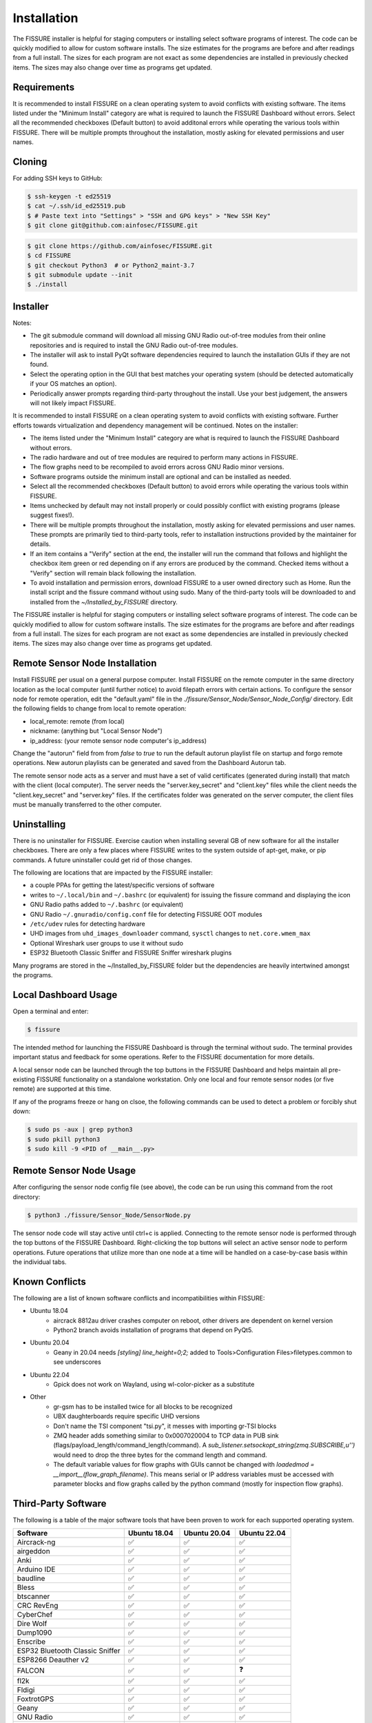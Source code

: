 ============
Installation
============

The FISSURE installer is helpful for staging computers or installing select software programs of interest. The code can be quickly modified to allow for custom software installs. The size estimates for the programs are before and after readings from a full install. The sizes for each program are not exact as some dependencies are installed in previously checked items. The sizes may also change over time as programs get updated.


Requirements
============

It is recommended to install FISSURE on a clean operating system to avoid conflicts with existing software. The items listed under the "Minimum Install" category are what is required to launch the FISSURE Dashboard without errors. Select all the recommended checkboxes (Default button) to avoid additonal errors while operating the various tools within FISSURE. There will be multiple prompts throughout the installation, mostly asking for elevated permissions and user names. 


Cloning
=======

For adding SSH keys to GitHub:

.. code-block:: console

   $ ssh-keygen -t ed25519
   $ cat ~/.ssh/id_ed25519.pub
   $ # Paste text into "Settings" > "SSH and GPG keys" > "New SSH Key"
   $ git clone git@github.com:ainfosec/FISSURE.git 

.. code-block:: console

   $ git clone https://github.com/ainfosec/FISSURE.git
   $ cd FISSURE
   $ git checkout Python3  # or Python2_maint-3.7
   $ git submodule update --init
   $ ./install

Installer
=========

Notes:

- The git submodule command will download all missing GNU Radio out-of-tree modules from their online repositories and is required to install the GNU Radio out-of-tree modules.
- The installer will ask to install PyQt software dependencies required to launch the installation GUIs if they are not found. 
- Select the operating option in the GUI that best matches your operating system (should be detected automatically if your OS matches an option).
- Periodically answer prompts regarding third-party throughout the install. Use your best judgement, the answers will not likely impact FISSURE.

It is recommended to install FISSURE on a clean operating system to avoid conflicts with existing software. Further efforts towards virtualization and dependency management will be continued. Notes on the installer:

- The items listed under the "Minimum Install" category are what is required to launch the FISSURE Dashboard without errors. 
- The radio hardware and out of tree modules are required to perform many actions in FISSURE.
- The flow graphs need to be recompiled to avoid errors across GNU Radio minor versions.
- Software programs outside the minimum install are optional and can be installed as needed. 
- Select all the recommended checkboxes (Default button) to avoid errors while operating the various tools within FISSURE. 
- Items unchecked by default may not install properly or could possibly conflict with existing programs (please suggest fixes!). 
- There will be multiple prompts throughout the installation, mostly asking for elevated permissions and user names. These prompts are primarily tied to third-party tools, refer to installation instructions provided by the maintainer for details.
- If an item contains a "Verify" section at the end, the installer will run the command that follows and highlight the checkbox item green or red depending on if any errors are produced by the command. Checked items without a "Verify" section will remain black following the installation.
- To avoid installation and permission errors, download FISSURE to a user owned directory such as Home. Run the install script and the fissure command without using sudo. Many of the third-party tools will be downloaded to and installed from the `~/Installed_by_FISSURE` directory.

The FISSURE installer is helpful for staging computers or installing select software programs of interest. The code can be quickly modified to allow for custom software installs. The size estimates for the programs are before and after readings from a full install. The sizes for each program are not exact as some dependencies are installed in previously checked items. The sizes may also change over time as programs get updated.

Remote Sensor Node Installation
===============================

Install FISSURE per usual on a general purpose computer. Install FISSURE on the remote computer in the same directory location as the local computer (until further notice) to avoid filepath errors with certain actions. To configure the sensor node for remote operation, edit the "default.yaml" file in the `./fissure/Sensor_Node/Sensor_Node_Config/` directory. Edit the following fields to change from local to remote operation:

- local_remote: remote (from local)
- nickname: (anything but "Local Sensor Node")
- ip_address: (your remote sensor node computer's ip_address)

Change the "autorun" field from from `false` to `true` to run the default autorun playlist file on startup and forgo remote operations. New autorun playlists can be generated and saved from the Dashboard Autorun tab.

The remote sensor node acts as a server and must have a set of valid certificates (generated during install) that match with the client (local computer). The server needs the "server.key_secret" and "client.key" files while the client needs the "client.key_secret" and "server.key" files. If the certificates folder was generated on the server computer, the client files must be manually transferred to the other computer.

Uninstalling
============

There is no uninstaller for FISSURE. Exercise caution when installing several GB of new software for all the installer checkboxes. There are only a few places where FISSURE writes to the system outside of apt-get, make, or pip commands. A future uninstaller could get rid of those changes. 

The following are locations that are impacted by the FISSURE installer:

- a couple PPAs for getting the latest/specific versions of software
- writes to ``~/.local/bin`` and ``~/.bashrc`` (or equivalent) for issuing the fissure command and displaying the icon
- GNU Radio paths added to ``~/.bashrc`` (or equivalent)
- GNU Radio ``~/.gnuradio/config.conf`` file for detecting FISSURE OOT modules
- ``/etc/udev`` rules for detecting hardware
- UHD images from ``uhd_images_downloader`` command, ``sysctl`` changes to ``net.core.wmem_max``
- Optional Wireshark user groups to use it without sudo
- ESP32 Bluetooth Classic Sniffer and FISSURE Sniffer wireshark plugins

Many programs are stored in the ~/Installed_by_FISSURE folder but the dependencies are heavily intertwined amongst the programs.


Local Dashboard Usage
=====================

Open a terminal and enter:

.. code-block:: console

   $ fissure

The intended method for launching the FISSURE Dashboard is through the terminal without sudo. The terminal provides important status and feedback for some operations. Refer to the FISSURE documentation for more details. 

A local sensor node can be launched through the top buttons in the FISSURE Dashboard and helps maintain all pre-existing FISSURE functionality on a standalone workstation. Only one local and four remote sensor nodes (or five remote) are supported at this time. 

If any of the programs freeze or hang on clsoe, the following commands can be used to detect a problem or forcibly shut down:

.. code-block:: console

   $ sudo ps -aux | grep python3
   $ sudo pkill python3
   $ sudo kill -9 <PID of __main__.py>


Remote Sensor Node Usage
========================

After configuring the sensor node config file (see above), the code can be run using this command from the root directory:

.. code-block:: console

   $ python3 ./fissure/Sensor_Node/SensorNode.py


The sensor node code will stay active until ctrl+c is applied. Connecting to the remote sensor node is performed through the top buttons of the FISSURE Dashboard. Right-clicking the top buttons will select an active sensor node to perform operations. Future operations that utilize more than one node at a time will be handled on a case-by-case basis within the individual tabs.

Known Conflicts
===============

The following are a list of known software conflicts and incompatibilities within FISSURE:

- Ubuntu 18.04
   - aircrack 8812au driver crashes computer on reboot, other drivers are dependent on kernel version
   - Python2 branch avoids installation of programs that depend on PyQt5.
- Ubuntu 20.04
   - Geany in 20.04 needs `[styling] line_height=0;2;` added to Tools>Configuration Files>filetypes.common to see underscores
- Ubuntu 22.04
   - Gpick does not work on Wayland, using wl-color-picker as a substitute
- Other
   - gr-gsm has to be installed twice for all blocks to be recognized
   - UBX daughterboards require specific UHD versions
   - Don't name the TSI component "tsi.py", it messes with importing gr-TSI blocks
   - ZMQ header adds something similar to 0x0007020004 to TCP data in PUB sink (flags/payload_length/command_length/command). A `sub_listener.setsockopt_string(zmq.SUBSCRIBE,u'')` would need to drop the three bytes for the command length and command.
   - The default variable values for flow graphs with GUIs cannot be changed with `loadedmod = __import__(flow_graph_filename)`. This means serial or IP address variables must be accessed with parameter blocks and flow graphs called by the python command (mostly for inspection flow graphs).


Third-Party Software
====================

The following is a table of the major software tools that have been proven to work for each supported operating system.

.. list-table:: 
   :widths: 50 25 25 25
   :header-rows: 1

   * - Software
     - Ubuntu 18.04
     - Ubuntu 20.04
     - Ubuntu 22.04
   * - Aircrack-ng
     - ✅
     - ✅
     - ✅
   * - airgeddon
     - ✅
     - ✅
     - ✅
   * - Anki
     - ✅
     - ✅
     - ✅
   * - Arduino IDE
     - ✅
     - ✅
     - ✅
   * - baudline
     - ✅
     - ✅
     - ✅
   * - Bless
     - ✅
     - ✅
     - ✅
   * - btscanner
     - ✅
     - ✅
     - ✅
   * - CRC RevEng
     - ✅
     - ✅
     - ✅
   * - CyberChef
     - ✅
     - ✅
     - ✅
   * - Dire Wolf
     - ✅
     - ✅
     - ✅
   * - Dump1090
     - ✅
     - ✅
     - ✅
   * - Enscribe
     - ✅
     - ✅
     - ✅
   * - ESP32 Bluetooth Classic Sniffer
     - ✅
     - ✅
     - ✅
   * - ESP8266 Deauther v2
     - ✅
     - ✅
     - ✅
   * - FALCON
     - ✅
     - ✅
     - ❓
   * - fl2k
     - ✅
     - ✅
     - ✅
   * - Fldigi
     - ✅
     - ✅
     - ✅
   * - FoxtrotGPS
     - ✅
     - ✅
     - ✅
   * - Geany
     - ✅
     - ✅
     - ✅
   * - GNU Radio
     - ✅
     - ✅
     - ✅
   * - Google Earth Pro
     - ✅
     - ✅
     - ✅
   * - Gpredict
     - ✅
     - ✅
     - ✅
   * - Gpick
     - ✅
     - ✅
     - ❌
   * - GQRX
     - ✅
     - ✅
     - ✅
   * - gr-acars
     - ✅
     - ✅
     - ✅
   * - gr-adsb
     - ✅
     - ❓
     - ❓
   * - gr-ainfosec
     - ✅
     - ✅
     - ✅
   * - gr-air-modes
     - ✅
     - ✅
     - ✅
   * - gr-ais
     - ✅
     - ✅
     - ✅
   * - gr-bluetooth
     - ✅
     - ✅
     - ❓
   * - gr-clapper_plus
     - ✅
     - ✅
     - ✅
   * - gr-dect2
     - ✅
     - ✅
     - ✅
   * - gr-foo
     - ✅
     - ✅
     - ✅
   * - gr-fuzzer
     - ✅
     - ✅
     - ✅
   * - gr-garage_door
     - ✅
     - ✅
     - ✅
   * - gr-gsm
     - ✅
     - ✅
     - ✅
   * - gr-ieee802-11
     - ✅
     - ✅
     - ✅
   * - gr-ieee802-15-4
     - ✅
     - ✅
     - ✅
   * - gr-iio
     - ✅
     - ✅
     - ❌
   * - gr-iridium
     - ✅
     - ✅
     - ✅
   * - gr-j2497
     - ✅
     - ✅
     - ✅
   * - gr-limesdr
     - ✅
     - ✅
     - ✅
   * - gr-mixalot
     - ✅
     - ✅
     - ✅
   * - gr-nrsc5
     - ✅
     - ✅
     - ✅
   * - gr-paint
     - ✅
     - ✅
     - ✅
   * - gr-rds
     - ✅
     - ✅
     - ✅
   * - gr-tpms
     - ✅
     - ❌
     - ❌
   * - gr-tpms_poore
     - ✅
     - ✅
     - ✅
   * - gr-X10
     - ✅
     - ✅
     - ✅
   * - gr-Zwave
     - ✅
     - ❌
     - ❌
   * - gr-zwave_poore
     - ✅
     - ✅
     - ✅
   * - GraphicsMagick
     - ✅
     - ✅
     - ✅
   * - Grip
     - ✅
     - ✅
     - ✅
   * - HackRF
     - ✅
     - ✅
     - ✅
   * - ham2mon
     - ✅
     - ❌
     - ❌
   * - HamClock
     - ✅
     - ✅
     - ✅
   * - hcidump
     - ✅
     - ✅
     - ✅
   * - htop
     - ✅
     - ✅
     - ✅
   * - Hydra
     - ✅
     - ✅
     - ✅
   * - ICE9 Bluetooth Sniffer
     - ✅
     - ✅
     - ✅
   * - IIO Oscilloscope
     - ✅
     - ✅
     - ❌
   * - IMSI-Catcher 4G
     - ✅
     - ✅
     - ✅
   * - Inspectrum
     - ✅
     - ✅
     - ✅
   * - IridiumLive
     - ✅
     - ✅
     - ✅
   * - iridium-toolkit
     - ✅
     - ✅
     - ✅
   * - Kalibrate
     - ✅
     - ✅
     - ✅
   * - Kismet
     - ✅
     - ✅
     - ✅
   * - libbtbb
     - ✅
     - ✅
     - ✅
   * - LTE-Cell-Scanner
     - ✅
     - ✅
     - ✅
   * - LTE-ciphercheck
     - ✅
     - ✅
     - ❌
   * - m17-cxx-demod
     - ❌
     - ✅
     - ✅
   * - Meld
     - ✅
     - ✅
     - ✅
   * - Metasploit
     - ✅
     - ✅
     - ✅
   * - minicom
     - ✅
     - ✅
     - ✅
   * - minimodem
     - ✅
     - ✅
     - ✅
   * - mkusb/dus/guidus
     - ✅
     - ✅
     - ✅
   * - monitor_rtl433
     - ✅
     - ✅
     - ✅
   * - multimon-ng
     - ✅
     - ✅
     - ✅
   * - NETATTACK2
     - ✅
     - ✅
     - ✅
   * - nrsc5
     - ✅
     - ✅
     - ✅
   * - OpenBTS
     - ✅
     - ❌
     - ❌
   * - openCPN
     - ✅
     - ✅
     - ✅
   * - openHAB
     - ✅
     - ✅
     - ❓
   * - openWebRX
     - ❌
     - ✅
     - ✅
   * - Proxmark3
     - ✅
     - ✅
     - ✅
   * - PuTTY
     - ✅
     - ✅
     - ✅
   * - pyFDA
     - ❌
     - ✅
     - ✅
   * - PyGPSClient
     - ✅
     - ✅
     - ✅
   * - QSpectrumAnalyzer
     - ✅
     - ✅
     - ✅
   * - QSSTV
     - ✅
     - ✅
     - ✅
   * - QtDesigner
     - ✅
     - ✅
     - ✅
   * - radiosonde_auto_rx
     - ✅
     - ✅
     - ✅
   * - rehex
     - ✅
     - ✅
     - ✅
   * - retrogram-rtlsdr
     - ✅
     - ✅
     - ✅
   * - RouterSploit
     - ✅
     - ✅
     - ✅
   * - rtl_433
     - ✅
     - ✅
     - ✅
   * - rtl8812au Driver
     - ✅
     - ✅
     - ✅
   * - RTLSDR-Airband
     - ✅
     - ✅
     - ✅
   * - rtl-zwave
     - ✅
     - ✅
     - ✅
   * - scan-ssid
     - ✅
     - ✅
     - ✅
   * - Scapy
     - ✅
     - ✅
     - ✅
   * - SdrGlut
     - ✅
     - ✅
     - ✅
   * - SDRTrunk
     - ✅
     - ✅
     - ✅
   * - SigDigger
     - ❌
     - ✅
     - ✅
   * - Spectrum Painter
     - ✅
     - ✅
     - ✅
   * - Spektrum
     - ✅
     - ✅
     - ✅
   * - srsRAN/srsLTE
     - ✅
     - ✅
     - ✅
   * - systemback
     - ✅
     - ✅
     - ✅
   * - trackerjacker
     - ✅
     - ✅
     - ✅
   * - UDP Replay
     - ✅
     - ✅
     - ✅
   * - Universal Radio Hacker
     - ✅
     - ✅
     - ✅
   * - V2Verifier
     - ✅
     - ✅
     - ✅
   * - Viking
     - ✅
     - ✅
     - ✅
   * - WaveDrom
     - ✅
     - ✅
     - ✅
   * - Waving-Z
     - ✅
     - ✅
     - ✅
   * - Wifite
     - ✅
     - ✅
     - ✅
   * - Wireshark
     - ✅
     - ✅
     - ✅
   * - wl-color-picker
     - ❓
     - ❓
     - ✅
   * - WSJT-X
     - ✅
     - ✅
     - ✅
   * - Xastir
     - ✅
     - ✅
     - ✅
   * - ZEPASSD
     - ✅
     - ✅
     - ✅
   * - Zigbee Sniffer
     - ✅
     - ✅
     - ✅


Third-Party Software Versions
=============================

The following are the software versions that are included with the FISSURE installer for the most recent major version of each supported operating system. This list will be updated periodically.

- :ref:`Ubuntu 18.04.6`
- :ref:`Ubuntu 20.04.4`
- :ref:`Ubuntu 22.04.1`

Ubuntu 18.04.6
--------------

.. list-table:: 
   :widths: 50 10 5 25
   :header-rows: 1

   * - Software
     - Version
     - From Source
     - Links/Author
   * - Aircrack-ng
     - 1.2 rc4
     - No
     - http://www.aircrack-ng.org/
   * - Arduino IDE
     - 1.8.15
     - No
     - https://www.arduino.cc/en/software
   * - airgeddon
     - v11.01
     - Yes
     - https://github.com/v1s1t0r1sh3r3/airgeddon
   * - Anki
     - 2.1.0beta36
     - No
     - https://apps.ankiweb.net/
   * - baudline
     - version 1.08
     - No
     - https://www.baudline.com/
   * - Bless
     - 0.6.0
     - No
     - https://github.com/afrantzis/bless
   * - btscanner
     - 2.1-6
     - No
     - https://salsa.debian.org/pkg-security-team/btscanner
   * - CRC RevEng
     - 3.0.5
     - Yes
     - https://reveng.sourceforge.io/
   * - CyberChef
     - \-
     - Yes
     - https://gchq.github.io/CyberChef/
   * - Dire Wolf
     - dev
     - Yes
     - https://github.com/wb2osz/direwolf
   * - Dump1090
     - 1.10.3010.14
     - Yes
     - https://github.com/antirez/dump1090
   * - dump978
     - latest
     - Yes
     - https://github.com/mutability/dump978
   * - Enscribe
     - 0.1.0
     - No
     - Jason Downer
   * - ESP32 Bluetooth Classic Sniffer
     - master
     - Yes
     - https://github.com/Matheus-Garbelini/esp32_bluetooth_classic_sniffer
   * - ESP8266 Deauther v2
     - v2
     - Yes
     - https://github.com/SpacehuhnTech/esp8266_deauther
   * - FALCON
     - \-
     - Yes
     - https://github.com/falkenber9/falcon
   * - fl2k
     - \-
     - Yes
     - https://osmocom.org/projects/osmo-fl2k/wiki
   * - Fldigi
     - 4.0.1
     - No
     - http://www.w1hkj.com/
   * - FoxtrotGPS
     - 1.2.1
     - No
     - https://www.foxtrotgps.org/
   * - Geany
     - 1.32
     - No
     - https://www.geany.org/
   * - GNU Radio
     - 3.7.13.5
     - No
     - https://www.gnuradio.org/
   * - Google Earth Pro
     - latest
     - No
     - https://www.google.com/earth/versions/
   * - Gpick
     - 0.2.5
     - No
     - https://github.com/thezbyg/gpick
   * - Gpredict
     - 2.0-4
     - No
     - http://gpredict.oz9aec.net/
   * - GQRX
     - 2.9
     - No
     - https://gqrx.dk/
   * - gr-acars
     - 3.7.5
     - Yes
     - https://sourceforge.net/projects/gr-acars/
   * - gr-adsb
     - master/wnagele
     - Yes
     - https://github.com/wnagele/gr-adsb
   * - gr-ainfosec
     - maint-3.7
     - Yes
     - https://github.com/ainfosec/fissure
   * - gr-air-modes
     - 0.0.2.c29eb60-2ubuntu1
     - No
     - https://github.com/bistromath/gr-air-modes
   * - gr-ais
     - ?
     - Yes
     - https://github.com/bistromath/gr-ais
   * - gr-bluetooth
     - master
     - Yes
     - https://github.com/greatscottgadgets/gr-bluetooth
   * - gr-clapper_plus
     - maint-3.7
     - Yes
     - https://github.com/cpoore1/gr-clapper_plus
   * - gr-dect2
     - pyqt4
     - Yes
     - https://github.com/pavelyazev/gr-dect2
   * - gr-foo
     - maint-3.7
     - Yes
     - https://github.com/bastibl/gr-foo
   * - gr-fuzzer
     - maint-3.7
     - Yes
     - https://github.com/ainfosec/fissure
   * - gr-garage_door
     - maint-3.7
     - Yes
     - https://github.com/cpoore1/gr-garage_door
   * - gr-gsm
     - development
     - Yes
     - https://github.com/ptrkrysik/gr-gsm
   * - gr-ieee802-11
     - maint-3.7
     - Yes
     - https://github.com/bastibl/gr-ieee802-11
   * - gr-ieee802-15-4
     - maint-3.7
     - Yes
     - https://github.com/bastibl/gr-ieee802-15-4
   * - gr-iio
     - 0.3-myriadrf1~bionic
     - No
     - https://github.com/analogdevicesinc/gr-iio
   * - gr-iridium
     - ?
     - Yes
     - https://github.com/muccc/gr-iridium
   * - gr-j2497
     - maint-3.7
     - Yes
     - https://github.com/ainfosec/gr-j2497
   * - gr-limesdr
     - master
     - Yes
     - https://github.com/myriadrf/gr-limesdr
   * - gr-mixalot
     - maint-3.7
     - Yes
     - https://github.com/unsynchronized/gr-mixalot
   * - gr-nrsc5
     - maint-3.7
     - Yes
     - https://github.com/argilo/gr-nrsc5
   * - gr-paint
     - maint-3.7
     - Yes
     - https://github.com/drmpeg/gr-paint
   * - gr-rds
     - maint-3.7
     - Yes
     - https://github.com/bastibl/gr-rds
   * - gr-tpms
     - master
     - Yes
     - https://github.com/jboone/gr-tpms
   * - gr-tpms_poore
     - maint-3.7
     - Yes
     - https://github.com/cpoore1/gr-tpms_poore
   * - gr-X10
     - maint-3.7
     - Yes
     - https://github.com/cpoore1/gr-X10
   * - gr-Zwave
     - master
     - Yes
     - https://github.com/BastilleResearch/scapy-radio/tree/master/gnuradio/gr-Zwave
   * - gr-zwave_poore
     - maint-3.7
     - Yes
     - https://github.com/cpoore1/gr-zwave_poore
   * - GraphicsMagick
     - 1.3.28-2ubuntu0.1
     - No
     - http://www.graphicsmagick.org/
   * - Grip
     - 4.6.1
     - No
     - https://github.com/joeyespo/grip
   * - HackRF
     - 2022.09.1
     - Yes
     - https://github.com/greatscottgadgets/hackrf/releases
   * - ham2mon
     - master
     - Yes
     - https://github.com/madengr/ham2mon
   * - HamClock
     - latest
     - Yes
     - https://www.clearskyinstitute.com/ham/HamClock/
   * - hcidump
     - 5.48
     - No
     - http://www.bluez.org/
   * - htop
     - 2.1.0
     - No
     - https://github.com/htop-dev/htop
   * - Hydra
     - 8.6
     - No
     - https://github.com/vanhauser-thc/thc-hydra
   * - ICE9 Bluetooth Sniffer
     - master
     - Yes
     - https://github.com/mikeryan/ice9-bluetooth-sniffer
   * - IIO Oscilloscope
     - master
     - Yes
     - https://github.com/analogdevicesinc/iio-oscilloscope
   * - IMSI-Catcher 4G
     - \-
     - Yes
     - Joe Reith, AIS
   * - Inspectrum
     - 0.2-1
     - No
     - https://github.com/miek/inspectrum
   * - IridiumLive
     - 1.2-35021
     - Yes
     - https://github.com/microp11/iridiumlive
   * - iridium-toolkit
     - master
     - Yes
     - https://github.com/muccc/iridium-toolkit
   * - Kalibrate
     - v0.4.1-rtl
     - Yes
     - https://github.com/steve-m/kalibrate-rtl
   * - Kismet
     - Kismet 2016-07-R1
     - No
     - https://www.kismetwireless.net/
   * - libbtbb
     - master
     - Yes
     - https://github.com/greatscottgadgets/libbtbb
   * - LTE-Cell-Scanner
     - master/1.1.0
     - Yes
     - https://github.com/JiaoXianjun/LTE-Cell-Scanner
   * - LTE-ciphercheck
     - rebase_20.04
     - Yes
     - https://github.com/mrlnc/LTE-ciphercheck
   * - Meld
     - 3.18.0
     - No
     - https://meldmerge.org/
   * - Metasploit
     - 6.2.10-dev-
     - Yes
     - https://www.metasploit.com/
   * - minicom
     - 2.7.1
     - No
     - https://salsa.debian.org/minicom-team/minicom
   * - minimodem
     - 0.24
     - No
     - http://www.whence.com/minimodem/
   * - mkusb/dus/guidus
     - 22.1.2
     - No
     - https://help.ubuntu.com/community/mkusb
   * - monitor_rtl433
     - master
     - Yes
     - https://github.com/mcbridejc/monitor_rtl433
   * - multimon-ng
     - master
     - Yes
     - https://github.com/EliasOenal/multimon-ng
   * - NETATTACK2
     - master
     - Yes
     - https://github.com/chrizator/netattack2
   * - nrsc5
     - master
     - Yes
     - https://github.com/theori-io/nrsc5
   * - OpenBTS
     - release 5.0-master+646bb6e79f
     - Yes
     - http://openbts.org/
   * - openCPN
     - 5.6.2
     - No
     - https://opencpn.org/
   * - openHAB
     - 3.1.0
     - No
     - https://www.openhab.org/
   * - Proxmark3
     - master
     - Yes
     - https://github.com/Proxmark/proxmark3
   * - PuTTY
     - Release 0.70
     - No
     - https://www.putty.org/
   * - PyGPSClient
     - 1.3.5
     - No
     - https://github.com/semuconsulting/PyGPSClient
   * - QSpectrumAnalyzer
     - 2.1.0
     - No
     - https://github.com/xmikos/qspectrumanalyzer
   * - QSSTV
     - 9.2.6
     - No
     - https://charlesreid1.com/wiki/Qsstv
   * - QtDesigner
     - 4.8.7
     - No
     - https://doc.qt.io/qt-5/qtdesigner-manual.html
   * - radiosonde_auto_rx
     - master
     - yes
     - https://github.com/projecthorus/radiosonde_auto_rx
   * - rehex
     - master
     - Yes
     - https://github.com/solemnwarning/rehex
   * - retrogram-rtlsdr
     - master
     - Yes
     - https://github.com/r4d10n/retrogram-rtlsdr
   * - RouterSploit
     - master
     - Yes
     - https://www.github.com/threat9/routersploit
   * - rtl_433
     - master
     - Yes
     - https://github.com/merbanan/rtl_433
   * - rtl8812au Driver
     - latest (fix)
     - Yes
     - https://github.com/aircrack-ng/rtl8812au
   * - RTLSDR-Airband
     - master
     - Yes
     - https://github.com/szpajder/RTLSDR-Airband
   * - rtl-zwave
     - master
     - Yes
     - https://github.com/andersesbensen/rtl-zwave
   * - scan-ssid
     - master
     - Yes
     - https://github.com/Resethel/scan-ssid
   * - Scapy
     - | 2.4.5 (Python2)
       | 2.4.5 (Python3)
       | 2.4.0 (scapy command)
     - No
     - https://scapy.net/
   * - SdrGlut
     - master
     - Yes
     - https://github.com/righthalfplane/SdrGlut
   * - SDRTrunk
     - v0.5.0-alpha.6
     - Yes
     - https://github.com/DSheirer/sdrtrunk
   * - Spectrum Painter
     - master
     - Yes
     - https://github.com/polygon/spectrum_painter
   * - Spektrum
     - 2.1.0
     - Yes
     - https://github.com/pavels/spektrum
   * - srsRAN/srsLTE
     - 20.10.1
     - Yes
     - https://www.srslte.com/
   * - systemback
     - 1.8.402~ubuntu16.04.1
     - No
     - https://github.com/BluewhaleRobot/systemback
   * - trackerjacker
     - 1.9.0
     - Yes
     - https://github.com/calebmadrigal/trackerjacker
   * - UDP Replay
     - 1.0.0
     - Yes
     - https://github.com/rigtorp/udpreplay
   * - Universal Radio Hacker
     - 2.9.3
     - No
     - https://github.com/jopohl/urh
   * - V2Verifier
     - 1.1: 9e025e1
     - Yes
     - https://github.com/twardokus/v2verifier
   * - Viking
     - 1.10
     - Yes
     - https://sourceforge.net/projects/viking/
   * - WaveDrom
     - Online Editor
     - \-
     - https://github.com/wavedrom/wavedrom
   * - Waving-Z
     - master
     - Yes
     - https://github.com/baol/waving-z
   * - Wifite
     - master
     - Yes
     - https://github.com/derv82/wifite2
   * - Wireshark
     - 3.6.5
     - No
     - https://www.wireshark.org/
   * - WSJT-X
     - 1.1
     - No
     - https://physics.princeton.edu/pulsar/k1jt/wsjtx.html
   * - Xastir
     - 2.1.0-1
     - No
     - https://github.com/Xastir/Xastir
   * - ZEPASSD
     - master
     - Yes
     - https://github.com/pvachon/zepassd
   * - Zigbee Sniffer
     - 0.1
     - Yes
     - https://github.com/yiek888/opensniffer
     
Ubuntu 20.04.4
--------------

.. |ss| raw:: html

   <strike>

.. |se| raw:: html

   </strike>

.. list-table:: 
   :widths: 50 10 5 25
   :header-rows: 1

   * - Software
     - Version
     - From Source
     - Links/Author
   * - Aircrack-ng
     - 1.6
     - No
     - http://www.aircrack-ng.org/
   * - Arduino IDE
     - 1.8.15
     - No
     - https://www.arduino.cc/en/software
   * - airgeddon
     - v11.01
     - Yes
     - https://github.com/v1s1t0r1sh3r3/airgeddon
   * - Anki
     - 2.1.15
     - No
     - https://apps.ankiweb.net/
   * - baudline
     - 1.08
     - No
     - https://www.baudline.com/
   * - Bless
     - 0.6.0
     - No
     - https://github.com/afrantzis/bless
   * - btscanner
     - 2.1-8
     - No
     - https://salsa.debian.org/pkg-security-team/btscanner
   * - CRC RevEng
     - 3.0.5
     - Yes
     - https://reveng.sourceforge.io/
   * - CyberChef
     - \-
     - Yes
     - https://gchq.github.io/CyberChef/
   * - Dire Wolf
     - dev
     - Yes
     - https://github.com/wb2osz/direwolf
   * - Dump1090
     - 1.010.3010.14
     - Yes
     - https://github.com/antirez/dump1090
   * - dump978
     - latest
     - Yes
     - https://github.com/mutability/dump978
   * - Enscribe
     - 0.1.0
     - No
     - Jason Downer
   * - ESP32 Bluetooth Classic Sniffer
     - master
     - Yes
     - https://github.com/Matheus-Garbelini/esp32_bluetooth_classic_sniffer
   * - ESP8266 Deauther v2
     - v2
     - Yes
     - https://github.com/SpacehuhnTech/esp8266_deauther
   * - FALCON
     - \-
     - Yes
     - https://github.com/falkenber9/falcon
   * - fl2k
     - \-
     - Yes
     - https://osmocom.org/projects/osmo-fl2k/wiki
   * - Fldigi
     - 4.1.06
     - No
     - http://www.w1hkj.com/
   * - FoxtrotGPS
     - 1.2.2
     - No
     - https://www.foxtrotgps.org/
   * - Geany
     - 1.36
     - No
     - https://www.geany.org/
   * - GNU Radio
     - 3.8.5.0
     - No
     - https://www.gnuradio.org/
   * - Google Earth Pro
     - latest
     - No
     - https://www.google.com/earth/versions/
   * - Gpick
     - 0.2.6rc1
     -  No
     - https://github.com/thezbyg/gpick
   * - Gpredict
     - 2.3-33-gca42d22-1
     - No
     - http://gpredict.oz9aec.net/
   * - GQRX
     - 2.12
     - No
     - https://gqrx.dk/
   * - gr-acars
     - 3.8
     - Yes
     - https://sourceforge.net/projects/gr-acars/
   * - gr-adsb
     - master
     - Yes
     - https://github.com/mhostetter/gr-adsb
   * - gr-ainfosec
     - maint-3.8
     - Yes
     - https://github.com/ainfosec/fissure
   * - gr-air-modes
     - 0.0.20190917-2build2
     - No
     - https://github.com/bistromath/gr-air-modes
   * - gr-ais
     - master
     - Yes
     - https://github.com/bistromath/gr-ais
   * - |ss| gr-bluetooth |se|
     - 
     - 
     - https://github.com/greatscottgadgets/gr-bluetooth
   * - gr-clapper_plus
     - maint-3.8
     - Yes
     - https://github.com/cpoore1/gr-clapper_plus
   * - gr-dect2
     - master
     - Yes
     - https://github.com/pavelyazev/gr-dect2
   * - gr-foo
     - maint-3.8
     - Yes
     - https://github.com/bastibl/gr-foo
   * - gr-fuzzer
     - maint-3.8
     - Yes
     - https://github.com/ainfosec/fissure
   * - gr-garage_door
     - maint-3.8
     - Yes
     - https://github.com/cpoore1/gr-garage_door
   * - gr-gsm
     - master
     - Yes
     - https://github.com/ptrkrysik/gr-gsm
   * - gr-ieee802-11
     - maint-3.8
     - Yes
     - https://github.com/bastibl/gr-ieee802-11
   * - gr-ieee802-15-4
     - maint-3.8
     - Yes
     - https://github.com/bastibl/gr-ieee802-15-4
   * - gr-iio
     - upgrade-3.8
     - Yes
     - https://github.com/analogdevicesinc/gr-iio
   * - gr-iridium
     - maint-3.8
     - Yes
     - https://github.com/muccc/gr-iridium
   * - gr-j2497
     - maint-3.8
     - Yes
     - https://github.com/ainfosec/gr-j2497
   * - gr-limesdr
     - gr-3.8
     - Yes
     - https://github.com/myriadrf/gr-limesdr
   * - gr-mixalot
     - maint-3.8
     - Yes
     - https://github.com/unsynchronized/gr-mixalot
   * - gr-nrsc5
     - maint-3.8
     - Yes
     - https://github.com/argilo/gr-nrsc5
   * - gr-paint
     - maint-3.8
     - Yes
     - https://github.com/drmpeg/gr-paint
   * - gr-rds
     - maint-3.8
     - Yes
     - https://github.com/bastibl/gr-rds
   * - |ss| gr-tpms |se|
     - 
     - 
     - https://github.com/jboone/gr-tpms
   * - gr-tpms_poore
     - maint-3.8
     - Yes
     - https://github.com/cpoore1/gr-tpms_poore
   * - gr-X10
     - maint-3.8
     - Yes
     - https://github.com/cpoore1/gr-X10
   * - |ss| gr-Zwave |se|
     - \-
     - Yes
     - https://github.com/BastilleResearch/scapy-radio/tree/master/gnuradio/gr-Zwave
   * - gr-zwave_poore
     - maint-3.8
     - Yes
     - https://github.com/cpoore1/gr-zwave_poore
   * - GraphicsMagick
     - 1.4+really1.3.35-1
     - No
     - http://www.graphicsmagick.org/
   * - Grip
     - 4.6.1
     - No
     - https://github.com/joeyespo/grip
   * - HackRF
     - 2022.09.1
     - Yes
     - https://github.com/greatscottgadgets/hackrf/releases
   * - ham2mon
     - master
     - Yes
     - https://github.com/ta6o/ham2mon
   * - HamClock
     - latest
     - Yes
     - https://www.clearskyinstitute.com/ham/HamClock/
   * - hcidump
     - 5.53
     - No
     - http://www.bluez.org/
   * - htop
     - 2.2.0
     - No
     - https://github.com/htop-dev/htop
   * - Hydra
     - 9.0
     - No
     - https://github.com/vanhauser-thc/thc-hydra
   * - ICE9 Bluetooth Sniffer
     - master
     - Yes
     - https://github.com/mikeryan/ice9-bluetooth-sniffer
   * - IIO Oscilloscope
     - master
     - Yes
     - https://github.com/analogdevicesinc/iio-oscilloscope
   * - IMSI-Catcher 4G
     - \-
     - Yes
     - Joe Reith, AIS
   * - Inspectrum
     - 0.2.2-1build1
     - No
     - https://github.com/miek/inspectrum
   * - IridiumLive
     - v1.2
     - Yes
     - https://github.com/microp11/iridiumlive
   * - iridium-toolkit
     - master
     - Yes
     - https://github.com/muccc/iridium-toolkit
   * - Kalibrate
     - v0.4.1-rtl
     - Yes
     - https://github.com/steve-m/kalibrate-rtl
   * - Kismet
     - Kismet 2016-07-R1
     - No
     - https://www.kismetwireless.net/
   * - libbtbb
     - master
     - Yes
     - https://github.com/greatscottgadgets/libbtbb
   * - LTE-Cell-Scanner
     - master/1.1.0
     - Yes
     - https://github.com/JiaoXianjun/LTE-Cell-Scanner
   * - LTE-ciphercheck
     - rebase_20.04
     - Yes
     - https://github.com/mrlnc/LTE-ciphercheck
   * - m17-cxx-demod
     - master
     - Yes
     - https://github.com/mobilinkd/m17-cxx-demod
   * - Meld
     - 3.20.2
     - No
     - https://meldmerge.org/
   * - Metasploit
     - v6.1.44-dev-
     - Yes
     - https://www.metasploit.com/
   * - minicom
     - 2.7.1
     - No
     - https://salsa.debian.org/minicom-team/minicom
   * - minimodem
     - 0.24
     - No
     - http://www.whence.com/minimodem/
   * - mkusb/dus/guidus
     - 22.1.2
     - No
     - https://help.ubuntu.com/community/mkusb
   * - monitor_rtl433
     - master
     - Yes
     - https://github.com/mcbridejc/monitor_rtl433
   * - multimon-ng
     - master
     - Yes
     - https://github.com/EliasOenal/multimon-ng
   * - NETATTACK2
     - master
     - Yes
     - https://github.com/chrizator/netattack2
   * - nrsc5
     - master
     - Yes
     - https://github.com/theori-io/nrsc5
   * - |ss| OpenBTS |se|
     - 
     - 
     - https://github.com/RangeNetworks/dev
   * - openCPN
     - 5.6.2
     - No
     - https://opencpn.org/
   * - |ss| openHAB |se| (fix)
     - 
     - No
     - https://www.openhab.org/
   * - OpenWebRX
     - v0.20.3
     - No
     - https://github.com/jketterl/openwebrx
   * - Proxmark3
     - master
     - Yes
     - https://github.com/Proxmark/proxmark3
   * - PuTTY
     - 0.73
     - No
     - https://www.putty.org/
   * - pyFDA
     - 0.7.1
     - No
     - https://github.com/chipmuenk/pyfda
   * - PyGPSClient
     - 1.3.5
     - No
     - https://github.com/semuconsulting/PyGPSClient
   * - QSpectrumAnalyzer
     - 2.1.0
     - No
     - https://github.com/xmikos/qspectrumanalyzer
   * - QSSTV
     - 9.4.4
     - No
     - https://charlesreid1.com/wiki/Qsstv
   * - QtDesigner
     - 5.12.8
     - No
     - https://doc.qt.io/qt-5/qtdesigner-manual.html
   * - radiosonde_auto_rx
     - master
     - Yes
     - https://github.com/projecthorus/radiosonde_auto_rx
   * - rehex
     - master
     - Yes
     - https://github.com/solemnwarning/rehex
   * - retrogram-rtlsdr
     - master
     - Yes
     - https://github.com/r4d10n/retrogram-rtlsdr
   * - RouterSploit
     - master
     - Yes
     - https://www.github.com/threat9/routersploit
   * - rtl_433
     - master
     - Yes
     - https://github.com/merbanan/rtl_433
   * - rtl8812au Driver
     - latest
     - Yes
     - https://github.com/aircrack-ng/rtl8812au
   * - RTLSDR-Airband
     - master
     - Yes
     - https://github.com/szpajder/RTLSDR-Airband
   * - rtl-zwave
     - master
     - Yes
     - https://github.com/andersesbensen/rtl-zwave
   * - scan-ssid
     - master
     - Yes
     - https://github.com/Resethel/scan-ssid
   * - Scapy
     - 2.4.0
     - No
     - https://scapy.net/
   * - SdrGlut
     - master
     - Yes
     - https://github.com/righthalfplane/SdrGlut
   * - SDRTrunk
     - v0.5.0-alpha.6
     - Yes
     - https://github.com/DSheirer/sdrtrunk
   * - SigDigger
     - master
     - Yes
     - https://github.com/BatchDrake/SigDigger
   * - Spectrum Painter
     - master
     - Yes
     - https://github.com/polygon/spectrum_painter
   * - Spektrum
     - 2.1.0
     - Yes
     - https://github.com/pavels/spektrum
   * - srsRAN/srsLTE
     - master
     - Yes
     - https://www.srslte.com/
   * - systemback
     - 1.8.402~ubuntu16.04.1
     - No
     - https://github.com/BluewhaleRobot/systemback
   * - trackerjacker
     - 1.9.0
     - No
     - https://github.com/calebmadrigal/trackerjacker
   * - UDP Replay
     - master
     - Yes
     - https://github.com/rigtorp/udpreplay
   * - Universal Radio Hacker
     - 2.9.3
     - No
     - https://github.com/jopohl/urh
   * - V2Verifier
     - master
     - Yes
     - https://github.com/twardokus/v2verifier
   * - Viking
     - 1.10
     - Yes
     - https://sourceforge.net/projects/viking/
   * - WaveDrom
     - Online Editor
     - \-
     - https://github.com/wavedrom/wavedrom
   * - Waving-Z
     - master
     - Yes
     - https://github.com/baol/waving-z
   * - Wifite
     - master
     - Yes
     - https://github.com/derv82/wifite2
   * - Wireshark
     - 3.6.5
     - No
     - https://www.wireshark.org/
   * - WSJT-X
     - 2.1.2
     - No
     - https://physics.princeton.edu/pulsar/k1jt/wsjtx.html
   * - Xastir
     - 2.1.4+git20191127.bb66a77-3
     - No
     - https://github.com/Xastir/Xastir
   * - ZEPASSD
     - master
     - Yes
     - https://github.com/pvachon/zepassd
   * - Zigbee Sniffer
     - 0.1
     - Yes
     - https://github.com/yiek888/opensniffer

Ubuntu 22.04.1
--------------

.. list-table:: 
   :widths: 50 10 5 25
   :header-rows: 1

   * - Software
     - Version
     - From Source
     - Links/Author
   * - Aircrack-ng
     - 1.6
     - No
     - http://www.aircrack-ng.org/
   * - Arduino IDE
     - 1.8.15
     - No
     - https://www.arduino.cc/en/software
   * - airgeddon
     - v11.01
     - Yes
     - https://github.com/v1s1t0r1sh3r3/airgeddon
   * - Anki
     - 2.1.15
     - No
     - https://apps.ankiweb.net/
   * - baudline
     - 1.08
     - No
     - https://www.baudline.com/
   * - Bless
     - 0.6.3
     - No
     - https://github.com/afrantzis/bless
   * - btscanner
     - 2.1-9
     - No
     - https://salsa.debian.org/pkg-security-team/btscanner
   * - CRC RevEng
     - 3.0.5
     - Yes
     - https://reveng.sourceforge.io/
   * - CyberChef
     - \-
     - Yes
     - https://gchq.github.io/CyberChef/
   * - Dire Wolf
     - dev
     - Yes
     - https://github.com/wb2osz/direwolf
   * - Dump1090
     - 1.010.3010.14
     - Yes
     - https://github.com/antirez/dump1090
   * - dump978
     - latest
     - Yes
     - https://github.com/mutability/dump978
   * - Enscribe
     - 0.1.0
     - No
     - Jason Downer
   * - ESP32 Bluetooth Classic Sniffer
     - master
     - Yes
     - https://github.com/Matheus-Garbelini/esp32_bluetooth_classic_sniffer
   * - ESP8266 Deauther v2
     - v2
     - Yes
     - https://github.com/SpacehuhnTech/esp8266_deauther
   * - |ss| FALCON |se|
     - \-
     - Yes
     - https://github.com/falkenber9/falcon
   * - fl2k
     - \-
     - Yes
     - https://osmocom.org/projects/osmo-fl2k/wiki
   * - Fldigi
     - 4.1.20
     - No
     - http://www.w1hkj.com/
   * - FoxtrotGPS
     - 1.2.2+
     - No
     - https://www.foxtrotgps.org/
   * - Geany
     - 1.38
     - No
     - https://www.geany.org/
   * - GNU Radio
     - 3.10.4.0
     - No
     - https://www.gnuradio.org/
   * - Google Earth Pro
     - latest
     - No
     - https://www.google.com/earth/versions/
   * - Gpredict
     - 2.3-72-gc596101-3
     - No
     - http://gpredict.oz9aec.net/
   * - GQRX
     - 2.15.8
     - No
     - https://gqrx.dk/
   * - gr-acars
     - 3.10ng
     - Yes
     - https://git.code.sf.net/u/bkerler/gr-acars.git
   * - gr-adsb
     - maint-3.10
     - Yes
     - https://github.com/bkerler/gr-adsb
   * - gr-ainfosec
     - maint-3.10
     - Yes
     - https://github.com/ainfosec/fissure
   * - gr-air-modes
     - 0.0.20210211-2build2
     - No
     - https://github.com/bistromath/gr-air-modes
   * - gr-ais
     - maint-3.10
     - Yes
     - https://github.com/bkerler/gr-ais
   * - |ss| gr-bluetooth |se|
     - 
     - 
     - https://github.com/greatscottgadgets/gr-bluetooth
   * - gr-clapper_plus
     - maint-3.10
     - Yes
     - https://github.com/cpoore1/gr-clapper_plus
   * - gr-dect2
     - maint-3.10
     - Yes
     - https://github.com/bkerler/gr-dect2
   * - gr-foo
     - maint-3.10
     - Yes
     - https://github.com/bastibl/gr-foo
   * - gr-fuzzer
     - maint-3.10
     - Yes
     - https://github.com/ainfosec/fissure
   * - gr-garage_door
     - maint-3.10
     - Yes
     - https://github.com/cpoore1/gr-garage_door
   * - gr-gsm
     - maint-3.10
     - Yes
     - https://github.com/bkerler/gr-gsm
   * - gr-ieee802-11
     - maint-3.10
     - Yes
     - https://github.com/bastibl/gr-ieee802-11
   * - gr-ieee802-15-4
     - maint-3.10
     - Yes
     - https://github.com/bkerler/gr-ieee802-15-4
   * - |ss| gr-iio |se| 
     - 
     - 
     - https://github.com/analogdevicesinc/gr-iio
   * - gr-iridium
     - master
     - Yes
     - https://github.com/muccc/gr-iridium
   * - gr-j2497
     - maint-3.10
     - Yes
     - https://github.com/ainfosec/gr-j2497
   * - |ss| gr-limesdr |se| 
     - 
     - 
     - https://github.com/myriadrf/gr-limesdr
   * - gr-mixalot
     - main
     - Yes
     - https://github.com/unsynchronized/gr-mixalot
   * - gr-nrsc5
     - master
     - Yes
     - https://github.com/argilo/gr-nrsc5
   * - gr-paint
     - master
     - Yes
     - https://github.com/drmpeg/gr-paint
   * - gr-rds
     - maint-3.10
     - Yes
     - https://github.com/bastibl/gr-rds
   * - gr-tpms
     - maint-3.10
     - Yes
     - https://github.com/bkerler/gr-tpms
   * - gr-tpms_poore
     - maint-3.10
     - Yes
     - https://github.com/cpoore1/gr-tpms_poore
   * - gr-X10
     - maint-3.10
     - Yes
     - https://github.com/cpoore1/gr-X10
   * - |ss| gr-Zwave |se|
     - \-
     - Yes
     - https://github.com/BastilleResearch/scapy-radio/tree/master/gnuradio/gr-Zwave
   * - gr-zwave_poore
     - maint-3.10
     - Yes
     - https://github.com/cpoore1/gr-zwave_poore
   * - GraphicsMagick
     - 1.4+really1.3.38-1
     - No
     - http://www.graphicsmagick.org/
   * - Grip
     - 4.6.1
     - No
     - https://github.com/joeyespo/grip
   * - HackRF
     - 2022.09.1
     - Yes
     - https://github.com/greatscottgadgets/hackrf/releases
   * - ham2mon
     - maint-3.10
     - Yes
     - https://github.com/bkerler/ham2mon
   * - HamClock
     - latest
     - Yes
     - https://www.clearskyinstitute.com/ham/HamClock/
   * - hcidump
     - 5.64
     - No
     - http://www.bluez.org/
   * - htop
     - 3.0.5
     - No
     - https://github.com/htop-dev/htop
   * - Hydra
     - 9.2
     - No
     - https://github.com/vanhauser-thc/thc-hydra
   * - ICE9 Bluetooth Sniffer
     - master
     - Yes
     - https://github.com/mikeryan/ice9-bluetooth-sniffer
   * - IIO Oscilloscope
     - master
     - Yes
     - https://github.com/analogdevicesinc/iio-oscilloscope
   * - IMSI-Catcher 4G
     - \-
     - Yes
     - Joe Reith, AIS
   * - Inspectrum
     - 0.2.3-2
     - No
     - https://github.com/miek/inspectrum
   * - IridiumLive
     - v1.2
     - Yes
     - https://github.com/microp11/iridiumlive
   * - iridium-toolkit
     - master
     - Yes
     - https://github.com/muccc/iridium-toolkit
   * - Kalibrate
     - v0.4.1-rtl
     - Yes
     - https://github.com/steve-m/kalibrate-rtl
   * - Kismet
     - latest
     - No
     - https://www.kismetwireless.net/
   * - |ss| libbtbb |se|
     - master
     - Yes
     - https://github.com/greatscottgadgets/libbtbb
   * - LTE-Cell-Scanner
     - master/1.1.0
     - Yes
     - https://github.com/JiaoXianjun/LTE-Cell-Scanner
   * - LTE-ciphercheck
     - rebase_20.04
     - Yes
     - https://github.com/mrlnc/LTE-ciphercheck
   * - m17-cxx-demod
     - master
     - Yes
     - https://github.com/mobilinkd/m17-cxx-demod
   * - Meld
     - 3.20.4
     - No
     - https://meldmerge.org/
   * - |ss| Metasploit |se|
     - v6.1.44-dev- 
     - Yes
     - https://www.metasploit.com/
   * - minicom
     - 2.8
     - No
     - https://salsa.debian.org/minicom-team/minicom
   * - minimodem
     - 0.24
     - No
     - http://www.whence.com/minimodem/
   * - mkusb/dus/guidus
     - 22.1.2
     - No
     - https://help.ubuntu.com/community/mkusb
   * - monitor_rtl433
     - master
     - Yes
     - https://github.com/mcbridejc/monitor_rtl433
   * - multimon-ng
     - master
     - Yes
     - https://github.com/EliasOenal/multimon-ng
   * - |ss| NETATTACK2 |se|
     - master
     - Yes
     - https://github.com/chrizator/netattack2
   * - nrsc5
     - master
     - Yes
     - https://github.com/theori-io/nrsc5
   * - |ss| OpenBTS |se|
     - 
     - 
     - https://github.com/RangeNetworks/dev
   * - openCPN
     - 5.6.2
     - No
     - https://opencpn.org/
   * - |ss| openHAB |se| (fix)
     - 
     - No
     - https://www.openhab.org/
   * - OpenWebRX
     - v1.2.1
     - No
     - https://github.com/jketterl/openwebrx
   * - Proxmark3
     - master
     - Yes
     - https://github.com/Proxmark/proxmark3
   * - PuTTY
     - 0.76
     - No
     - https://www.putty.org/
   * - pyFDA
     - 0.7.1
     - No
     - https://github.com/chipmuenk/pyfda
   * - PyGPSClient
     - 1.3.5
     - No
     - https://github.com/semuconsulting/PyGPSClient
   * - QSpectrumAnalyzer
     - 2.1.0
     - No
     - https://github.com/xmikos/qspectrumanalyzer
   * - QSSTV
     - 9.5.8
     - No
     - https://charlesreid1.com/wiki/Qsstv
   * - QtDesigner
     - 5.15.3
     - No
     - https://doc.qt.io/qt-5/qtdesigner-manual.html
   * - radiosonde_auto_rx
     - master
     - Yes
     - https://github.com/projecthorus/radiosonde_auto_rx
   * - rehex
     - master
     - Yes
     - https://github.com/solemnwarning/rehex
   * - retrogram-rtlsdr
     - master
     - Yes
     - https://github.com/r4d10n/retrogram-rtlsdr
   * - RouterSploit
     - master
     - Yes
     - https://www.github.com/threat9/routersploit
   * - rtl_433
     - master
     - Yes
     - https://github.com/merbanan/rtl_433
   * - rtl8812au Driver
     - latest
     - Yes
     - https://github.com/aircrack-ng/rtl8812au
   * - RTLSDR-Airband
     - master
     - Yes
     - https://github.com/szpajder/RTLSDR-Airband
   * - rtl-zwave
     - master
     - Yes
     - https://github.com/andersesbensen/rtl-zwave
   * - scan-ssid
     - master
     - Yes
     - https://github.com/Resethel/scan-ssid
   * - Scapy
     - | 2.4.5 (Python2)
       | 2.4.4 (Python3)
     - No
     - https://scapy.net/
   * - |ss| SdrGlut |se| 
     - master
     - Yes
     - https://github.com/righthalfplane/SdrGlut
   * - SDRTrunk
     - v0.5.0-alpha.6
     - Yes
     - https://github.com/DSheirer/sdrtrunk
   * - SigDigger
     - master
     - Yes
     - https://github.com/BatchDrake/SigDigger
   * - Spectrum Painter
     - master
     - Yes
     - https://github.com/polygon/spectrum_painter
   * - Spektrum
     - 2.1.0
     - Yes
     - https://github.com/pavels/spektrum
   * - srsRAN/srsLTE
     - master
     - Yes
     - https://www.srslte.com/
   * - systemback
     - 1.8.402~ubuntu16.04.1
     - No
     - https://github.com/BluewhaleRobot/systemback
   * - trackerjacker
     - 1.9.0
     - No
     - https://github.com/calebmadrigal/trackerjacker
   * - UDP Replay
     - master
     - Yes
     - https://github.com/rigtorp/udpreplay
   * - |ss| Universal Radio Hacker |se|
     - 2.9.3
     - No
     - https://github.com/jopohl/urh
   * - V2Verifier
     - master
     - Yes
     - https://github.com/twardokus/v2verifier
   * - Viking
     - 1.10
     - Yes
     - https://sourceforge.net/projects/viking/
   * - WaveDrom
     - Online Editor
     - \-
     - https://github.com/wavedrom/wavedrom
   * - Waving-Z
     - master
     - Yes
     - https://github.com/baol/waving-z
   * - Wifite
     - master
     - Yes
     - https://github.com/derv82/wifite2
   * - Wireshark
     - 3.6.5
     - No
     - https://www.wireshark.org/
   * - wl-color-picker
     - master
     - Yes
     - https://github.com/jgmdev/wl-color-picker
   * - WSJT-X
     - 2.5.4
     - No
     - https://physics.princeton.edu/pulsar/k1jt/wsjtx.html
   * - Xastir
     - 2.1.6-4
     - No
     - https://github.com/Xastir/Xastir
   * - ZEPASSD
     - master
     - Yes
     - https://github.com/pvachon/zepassd
   * - Zigbee Sniffer
     - 0.1
     - Yes
     - https://github.com/yiek888/opensniffer



